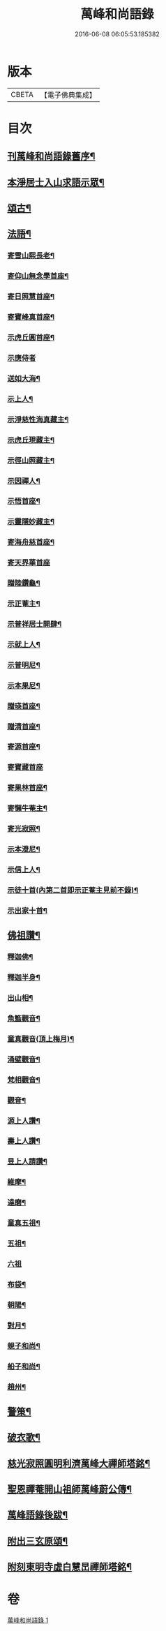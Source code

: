 #+TITLE: 萬峰和尚語錄 
#+DATE: 2016-06-08 06:05:53.185382

* 版本
 |     CBETA|【電子佛典集成】|

* 目次
** [[file:KR6q0598_001.txt::001-0485a1][刊萬峰和尚語錄舊序¶]]
** [[file:KR6q0598_001.txt::001-0488a20][本淨居士入山求語示眾¶]]
** [[file:KR6q0598_001.txt::001-0488b22][頌古¶]]
** [[file:KR6q0598_001.txt::001-0490c12][法語¶]]
*** [[file:KR6q0598_001.txt::001-0490c13][寄雪山熙長老¶]]
*** [[file:KR6q0598_001.txt::001-0490c16][寄仰山無念學首座¶]]
*** [[file:KR6q0598_001.txt::001-0490c22][寄日照慧首座¶]]
*** [[file:KR6q0598_001.txt::001-0490c25][寄寶峰真首座¶]]
*** [[file:KR6q0598_001.txt::001-0490c28][示虎丘圓首座¶]]
*** [[file:KR6q0598_001.txt::001-0490c30][示應侍者]]
*** [[file:KR6q0598_001.txt::001-0491a4][送如大海¶]]
*** [[file:KR6q0598_001.txt::001-0491a7][示上人¶]]
*** [[file:KR6q0598_001.txt::001-0491a10][示淨慈性海真藏主¶]]
*** [[file:KR6q0598_001.txt::001-0491a13][示虎丘現藏主¶]]
*** [[file:KR6q0598_001.txt::001-0491a16][示徑山照藏主¶]]
*** [[file:KR6q0598_001.txt::001-0491a19][示因禪人¶]]
*** [[file:KR6q0598_001.txt::001-0491a22][示悟首座¶]]
*** [[file:KR6q0598_001.txt::001-0491a25][示靈隱妙藏主¶]]
*** [[file:KR6q0598_001.txt::001-0491a28][寄海舟慈首座¶]]
*** [[file:KR6q0598_001.txt::001-0491a30][寄天界華首座]]
*** [[file:KR6q0598_001.txt::001-0491b4][贈陸鑽龜¶]]
*** [[file:KR6q0598_001.txt::001-0491b7][示正菴主¶]]
*** [[file:KR6q0598_001.txt::001-0491b10][示普祥居士開肆¶]]
*** [[file:KR6q0598_001.txt::001-0491b13][示就上人¶]]
*** [[file:KR6q0598_001.txt::001-0491b16][示普明尼¶]]
*** [[file:KR6q0598_001.txt::001-0491b19][示本果尼¶]]
*** [[file:KR6q0598_001.txt::001-0491b22][贈瑛首座¶]]
*** [[file:KR6q0598_001.txt::001-0491b25][贈清首座¶]]
*** [[file:KR6q0598_001.txt::001-0491b28][寄源首座¶]]
*** [[file:KR6q0598_001.txt::001-0491b30][寄寶藏首座]]
*** [[file:KR6q0598_001.txt::001-0491c4][寄果林首座¶]]
*** [[file:KR6q0598_001.txt::001-0491c7][寄懶牛菴主¶]]
*** [[file:KR6q0598_001.txt::001-0491c10][寄光寂照¶]]
*** [[file:KR6q0598_001.txt::001-0491c13][示本澄尼¶]]
*** [[file:KR6q0598_001.txt::001-0491c16][示信上人¶]]
*** [[file:KR6q0598_001.txt::001-0491c19][示徒十首(內第二首即示正菴主見前不錄)¶]]
*** [[file:KR6q0598_001.txt::001-0492a8][示出家十首¶]]
** [[file:KR6q0598_001.txt::001-0492a29][佛祖讚¶]]
*** [[file:KR6q0598_001.txt::001-0492a30][釋迦佛¶]]
*** [[file:KR6q0598_001.txt::001-0492b3][釋迦半身¶]]
*** [[file:KR6q0598_001.txt::001-0492b6][出山相¶]]
*** [[file:KR6q0598_001.txt::001-0492b12][魚籃觀音¶]]
*** [[file:KR6q0598_001.txt::001-0492b15][童真觀音(頂上梅月)¶]]
*** [[file:KR6q0598_001.txt::001-0492b21][涌壁觀音¶]]
*** [[file:KR6q0598_001.txt::001-0492b24][梵相觀音¶]]
*** [[file:KR6q0598_001.txt::001-0492b27][觀音¶]]
*** [[file:KR6q0598_001.txt::001-0492c10][源上人讚¶]]
*** [[file:KR6q0598_001.txt::001-0492c13][壽上人讚¶]]
*** [[file:KR6q0598_001.txt::001-0492c16][昱上人請讚¶]]
*** [[file:KR6q0598_001.txt::001-0492c19][維摩¶]]
*** [[file:KR6q0598_001.txt::001-0492c22][達磨¶]]
*** [[file:KR6q0598_001.txt::001-0492c25][童真五祖¶]]
*** [[file:KR6q0598_001.txt::001-0492c28][五祖¶]]
*** [[file:KR6q0598_001.txt::001-0492c30][六祖]]
*** [[file:KR6q0598_001.txt::001-0493a4][布袋¶]]
*** [[file:KR6q0598_001.txt::001-0493a10][朝陽¶]]
*** [[file:KR6q0598_001.txt::001-0493a12][對月¶]]
*** [[file:KR6q0598_001.txt::001-0493a14][蜆子和尚¶]]
*** [[file:KR6q0598_001.txt::001-0493a17][船子和尚¶]]
*** [[file:KR6q0598_001.txt::001-0493a20][趙州¶]]
** [[file:KR6q0598_001.txt::001-0493a22][警策¶]]
** [[file:KR6q0598_001.txt::001-0493b9][破衣歌¶]]
** [[file:KR6q0598_001.txt::001-0493c2][慈光寂照圓明利濟萬峰大禪師塔銘¶]]
** [[file:KR6q0598_001.txt::001-0495a2][聖恩禪菴開山祖師萬峰蔚公傳¶]]
** [[file:KR6q0598_001.txt::001-0495c2][萬峰語錄後跋¶]]
** [[file:KR6q0598_001.txt::001-0495c24][附出三玄原頌¶]]
** [[file:KR6q0598_001.txt::001-0496a12][附刻東明寺虛白慧旵禪師塔銘¶]]

* 卷
[[file:KR6q0598_001.txt][萬峰和尚語錄 1]]

